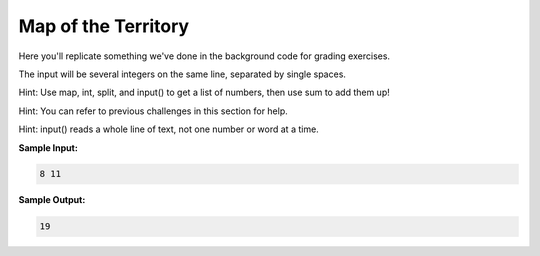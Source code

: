 Map of the Territory
====================

Here you'll replicate something we've done in the background code for grading exercises.

The input will be several integers on the same line, separated by single spaces.

Hint: Use map, int, split, and input() to get a list of numbers, then use sum to add them up!

Hint: You can refer to previous challenges in this section for help.

Hint: input() reads a whole line of text, not one number or word at a time.

**Sample Input:**

.. code-block:: 
    
    8 11

**Sample Output:**

.. code-block:: 
    
    19

.. challenge:: 
    :tester: /_static/cs515_challenges/Week2/Challenge5/test_task.py

    # read several space-separated integers, sum them, then output the sum
